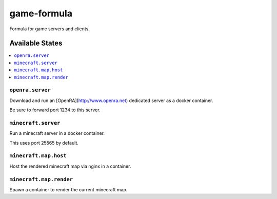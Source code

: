 ================
game-formula
================

Formula for game servers and clients.

Available States
================

.. contents::
    :local:

``openra.server``
-----------------

Download and run an [OpenRA](http://www.openra.net) dedicated server as a docker container.

Be sure to forward port 1234 to this server.

``minecraft.server``
--------------------

Run a minecraft server in a docker container.

This uses port 25565 by default.

``minecraft.map.host``
----------------------

Host the rendered minecraft map via nginx in a container.

``minecraft.map.render``
------------------------

Spawn a container to render the current minecraft map.
